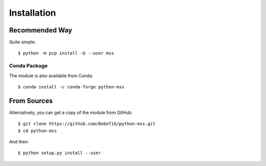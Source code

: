 .. highlight:: console

============
Installation
============

Recommended Way
===============

Quite simple::

    $ python -m pip install -U --user mss

Conda Package
-------------

The module is also available from Conda::

    $ conda install -c conda-forge python-mss

From Sources
============

Alternatively, you can get a copy of the module from GitHub::

    $ git clone https://github.com/BoboTiG/python-mss.git
    $ cd python-mss


And then::

    $ python setup.py install --user

